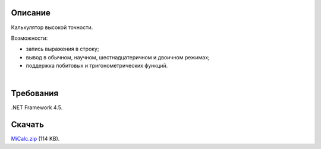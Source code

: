 ========
Описание
========

Калькулятор высокой точности.

Возможности:

- запись выражения в строку;
- вывод в обычном, научном, шестнадцатеричном и двоичном режимах;
- поддержка побитовых и тригонометрических функций.

|
.. image:: https://bitbucket.org/liiws/micalc/raw/da9c635ac3d1eda7ecda2620bd047fb15fa262b3/_src/MiCalc.png

========
Требования
========

.NET Framework 4.5.

========
Скачать
========

`MiCalc.zip <https://bitbucket.org/liiws/micalc/downloads/MiCalc.zip>`_ (114 KB).